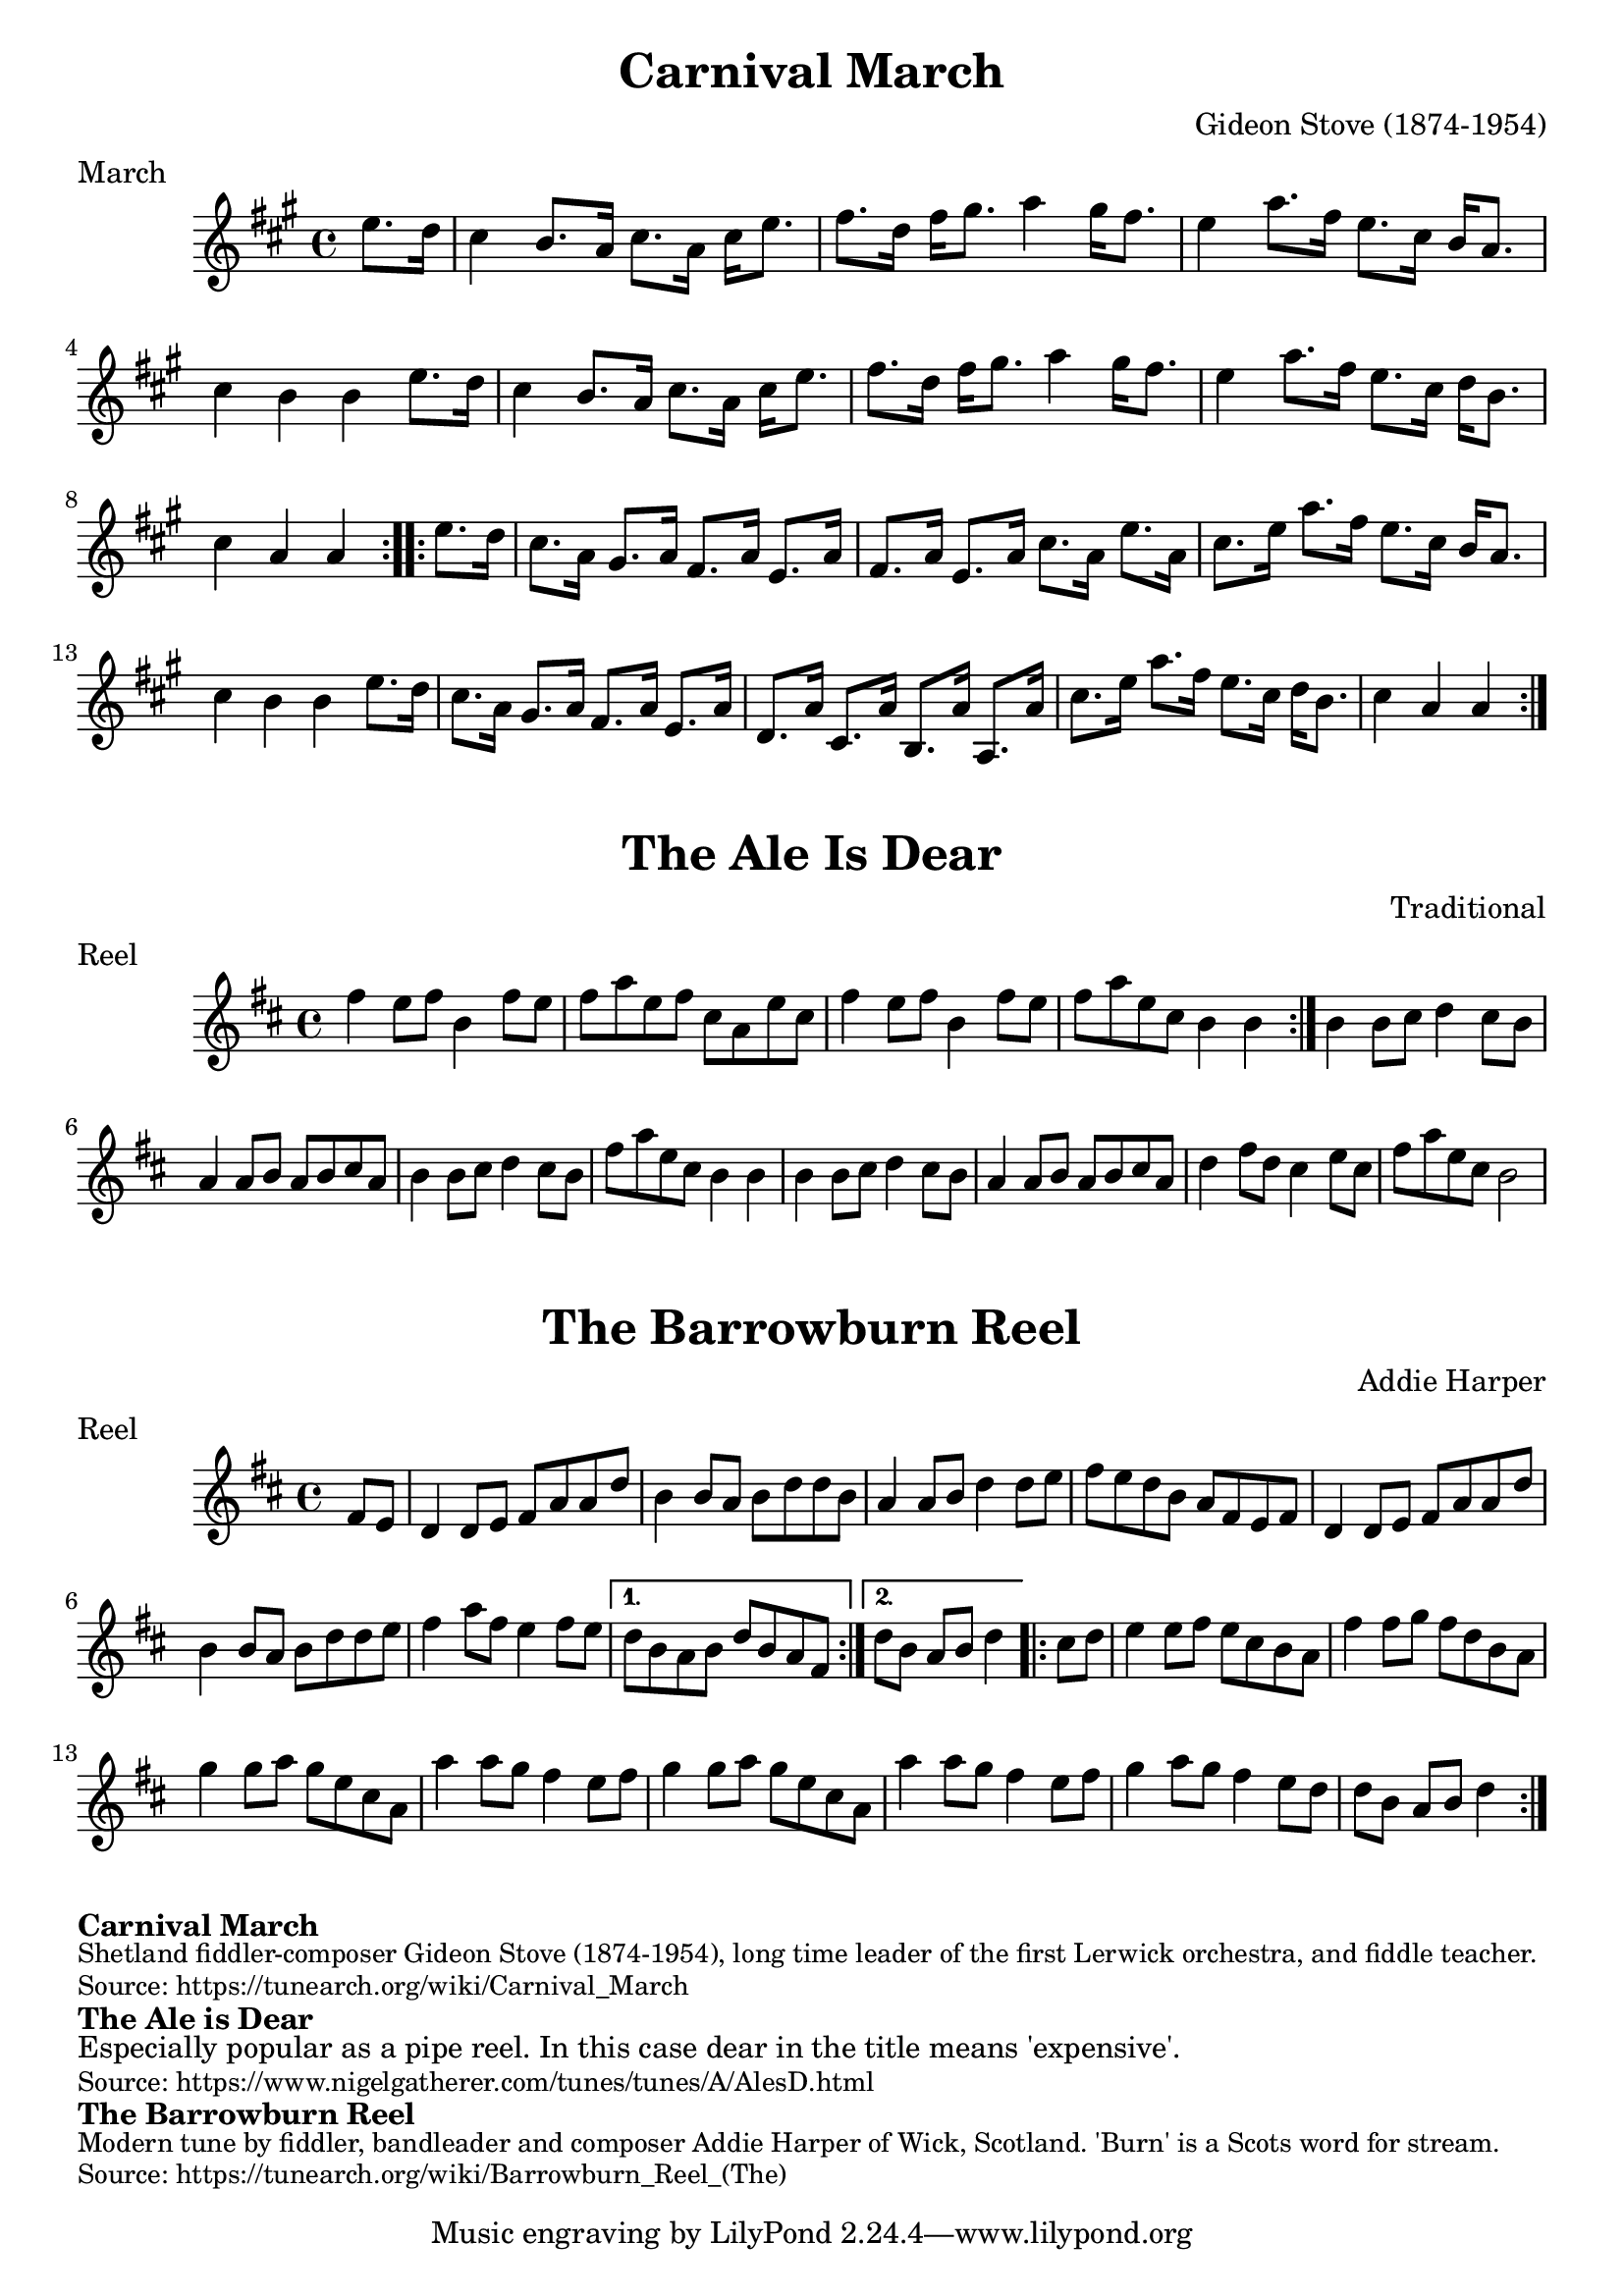 \version "2.20.0"
\language "english"

\paper {
  print-all-headers = ##t
}


\score {
  \header {
    composer = "Gideon Stove (1874-1954)"
    meter = "March"
    origin = "Scotland, Shetland"
    title = "Carnival March"
  }

  \relative c'' {
    \time 4/4
    \key a \major

    \repeat volta 2 {
      \partial 4 e8. d16 |
      cs4 b8. a16 cs8. a16 cs e8. |
      fs8. d16 fs gs8. a4 gs16 fs8. |
      e4 a8. fs16 e8. cs16 b a8. |
      cs4 b b e8. d16 |
      cs4 b8. a16 cs8. a16 cs e8. |
      fs8. d16 fs gs8. a4 gs16 fs8. |
      e4 a8. fs16 e8. cs16 d b8. |
      \partial 2. cs4 a a |
    }

    \repeat volta 2 {
      \partial 4 e'8. d16 |
      cs8. a16 gs8. a16 fs8. a16 e8. a16 |
      fs8. a16 e8. a16 cs8. a16 e'8. a,16 |
      cs8. e16 a8. fs16 e8. cs16 b a8. |
      cs4 b b e8. d16 |
      cs8. a16 gs8. a16 fs8. a16 e8. a16 |
      d,8. a'16 cs,8. a'16 b,8. a'16 a,8. a'16
      cs8. e16 a8. fs16 e8. cs16 d b8. |
      \partial 2. cs4 a a |
    }
  }
}

\score {
  \header {
    composer = "Traditional"
    meter = "Reel"
    origin = "Scotland"
    title = "The Ale Is Dear"
  }

  \relative c'' {
    \time 4/4
    \key d \major

    \repeat volta 2 {
      fs4 e8 fs b,4 fs'8 e |
      fs8 a e fs cs a e' cs |
      fs4 e8 fs b,4 fs'8 e |
      fs8 a e cs b4 b |
    }

    b4 b8 cs d4 cs8 b |
    a4 a8 b a b cs a |
    b4 b8 cs d4 cs8 b |
    fs'8 a e cs b4 b |
    b4 b8 cs d4 cs8 b |
    a4 a8 b a b cs a |
    d4 fs8 d cs4 e8 cs |
    fs8 a e cs b2 |
  }
}
\score {
  \header {
    composer = "Addie Harper"
    meter = "Reel"
    origin = "Scotland"
    title = "The Barrowburn Reel"
  }

  \relative c' {
    \time 4/4
    \key d \major

    \repeat volta 2 {
      \partial 4 fs8 e |
      d4 d8 e fs a a d |
      b4 b8 a b d d b |
      a4 a8 b d4 d8 e |
      fs8 e d b a fs e fs |
      d4 d8 e fs a a d |
      b4 b8 a b d d e |
      fs4 a8 fs e4 fs8 e |
    }
    \alternative {
      {
        d8 b a b d b a fs |
      }
      {
        \partial 2. d'8 b a b d4 |
      }
    }

    \repeat volta 2 {
      \partial 4 cs8 d |
      e4 e8 fs e cs b a |
      fs'4 fs8 g fs d b a |
      g'4 g8 a g e cs a |
      a'4 a8 g fs4 e8 fs |
      g4 g8 a g e cs a |
      a'4 a8 g fs4 e8 fs |
      g4 a8 g fs4 e8 d |
      \partial 2. d8 b a b d4 |
    }
  }
}

\markup \bold { Carnival March }
\markup \smaller \wordwrap {
  Shetland fiddler-composer Gideon Stove (1874-1954), long time leader of the first Lerwick orchestra, and fiddle teacher.
}
\markup \smaller \wordwrap { Source: https://tunearch.org/wiki/Carnival_March }

\markup \bold { The Ale is Dear }
\markup \wordwrap {
  Especially popular as a pipe reel. In this case "dear" in the title means 'expensive'.
}
\markup \smaller \wordwrap { Source: https://www.nigelgatherer.com/tunes/tunes/A/AlesD.html }

\markup \bold { The Barrowburn Reel }
\markup \smaller \wordwrap {
  Modern tune by fiddler, bandleader and composer Addie Harper of Wick, Scotland. 'Burn' is a Scots word for stream.
}
\markup \smaller \wordwrap { Source: https://tunearch.org/wiki/Barrowburn_Reel_(The) }